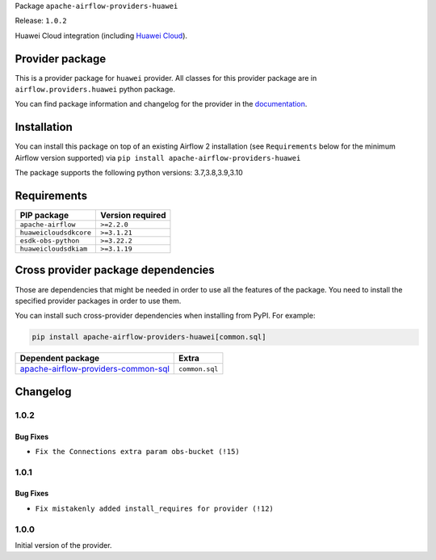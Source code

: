
.. Licensed to the Apache Software Foundation (ASF) under one
   or more contributor license agreements.  See the NOTICE file
   distributed with this work for additional information
   regarding copyright ownership.  The ASF licenses this file
   to you under the Apache License, Version 2.0 (the
   "License"); you may not use this file except in compliance
   with the License.  You may obtain a copy of the License at

..   http://www.apache.org/licenses/LICENSE-2.0

.. Unless required by applicable law or agreed to in writing,
   software distributed under the License is distributed on an
   "AS IS" BASIS, WITHOUT WARRANTIES OR CONDITIONS OF ANY
   KIND, either express or implied.  See the License for the
   specific language governing permissions and limitations
   under the License.


Package ``apache-airflow-providers-huawei``

Release: ``1.0.2``


Huawei Cloud integration (including `Huawei Cloud <https://www.huaweicloud.com/intl/en-us/>`__).


Provider package
----------------

This is a provider package for ``huawei`` provider. All classes for this provider package
are in ``airflow.providers.huawei`` python package.

You can find package information and changelog for the provider
in the `documentation <https://airflow.apache.org/docs/apache-airflow-providers-huawei/1.0.2/>`_.


Installation
------------

You can install this package on top of an existing Airflow 2 installation (see ``Requirements`` below
for the minimum Airflow version supported) via
``pip install apache-airflow-providers-huawei``

The package supports the following python versions: 3.7,3.8,3.9,3.10

Requirements
------------

======================  ==================
PIP package             Version required
======================  ==================
``apache-airflow``      ``>=2.2.0``
``huaweicloudsdkcore``  ``>=3.1.21``
``esdk-obs-python``     ``>=3.22.2``
``huaweicloudsdkiam``   ``>=3.1.19``
======================  ==================

Cross provider package dependencies
-----------------------------------

Those are dependencies that might be needed in order to use all the features of the package.
You need to install the specified provider packages in order to use them.

You can install such cross-provider dependencies when installing from PyPI. For example:

.. code-block:: bash

    pip install apache-airflow-providers-huawei[common.sql]


============================================================================================================  ==============
Dependent package                                                                                             Extra
============================================================================================================  ==============
`apache-airflow-providers-common-sql <https://airflow.apache.org/docs/apache-airflow-providers-common-sql>`_  ``common.sql``
============================================================================================================  ==============

 .. Licensed to the Apache Software Foundation (ASF) under one
    or more contributor license agreements.  See the NOTICE file
    distributed with this work for additional information
    regarding copyright ownership.  The ASF licenses this file
    to you under the Apache License, Version 2.0 (the
    "License"); you may not use this file except in compliance
    with the License.  You may obtain a copy of the License at

 ..   http://www.apache.org/licenses/LICENSE-2.0

 .. Unless required by applicable law or agreed to in writing,
    software distributed under the License is distributed on an
    "AS IS" BASIS, WITHOUT WARRANTIES OR CONDITIONS OF ANY
    KIND, either express or implied.  See the License for the
    specific language governing permissions and limitations
    under the License.


.. NOTE TO CONTRIBUTORS:
   Please, only add notes to the Changelog just below the "Changelog" header when there are some breaking changes
   and you want to add an explanation to the users on how they are supposed to deal with them.
   The changelog is updated and maintained semi-automatically by release manager.

Changelog
---------

1.0.2
.....

Bug Fixes
~~~~~~~~~

* ``Fix the Connections extra param obs-bucket (!15)``

1.0.1
.....

Bug Fixes
~~~~~~~~~

* ``Fix mistakenly added install_requires for provider (!12)``

1.0.0
.....

Initial version of the provider.
